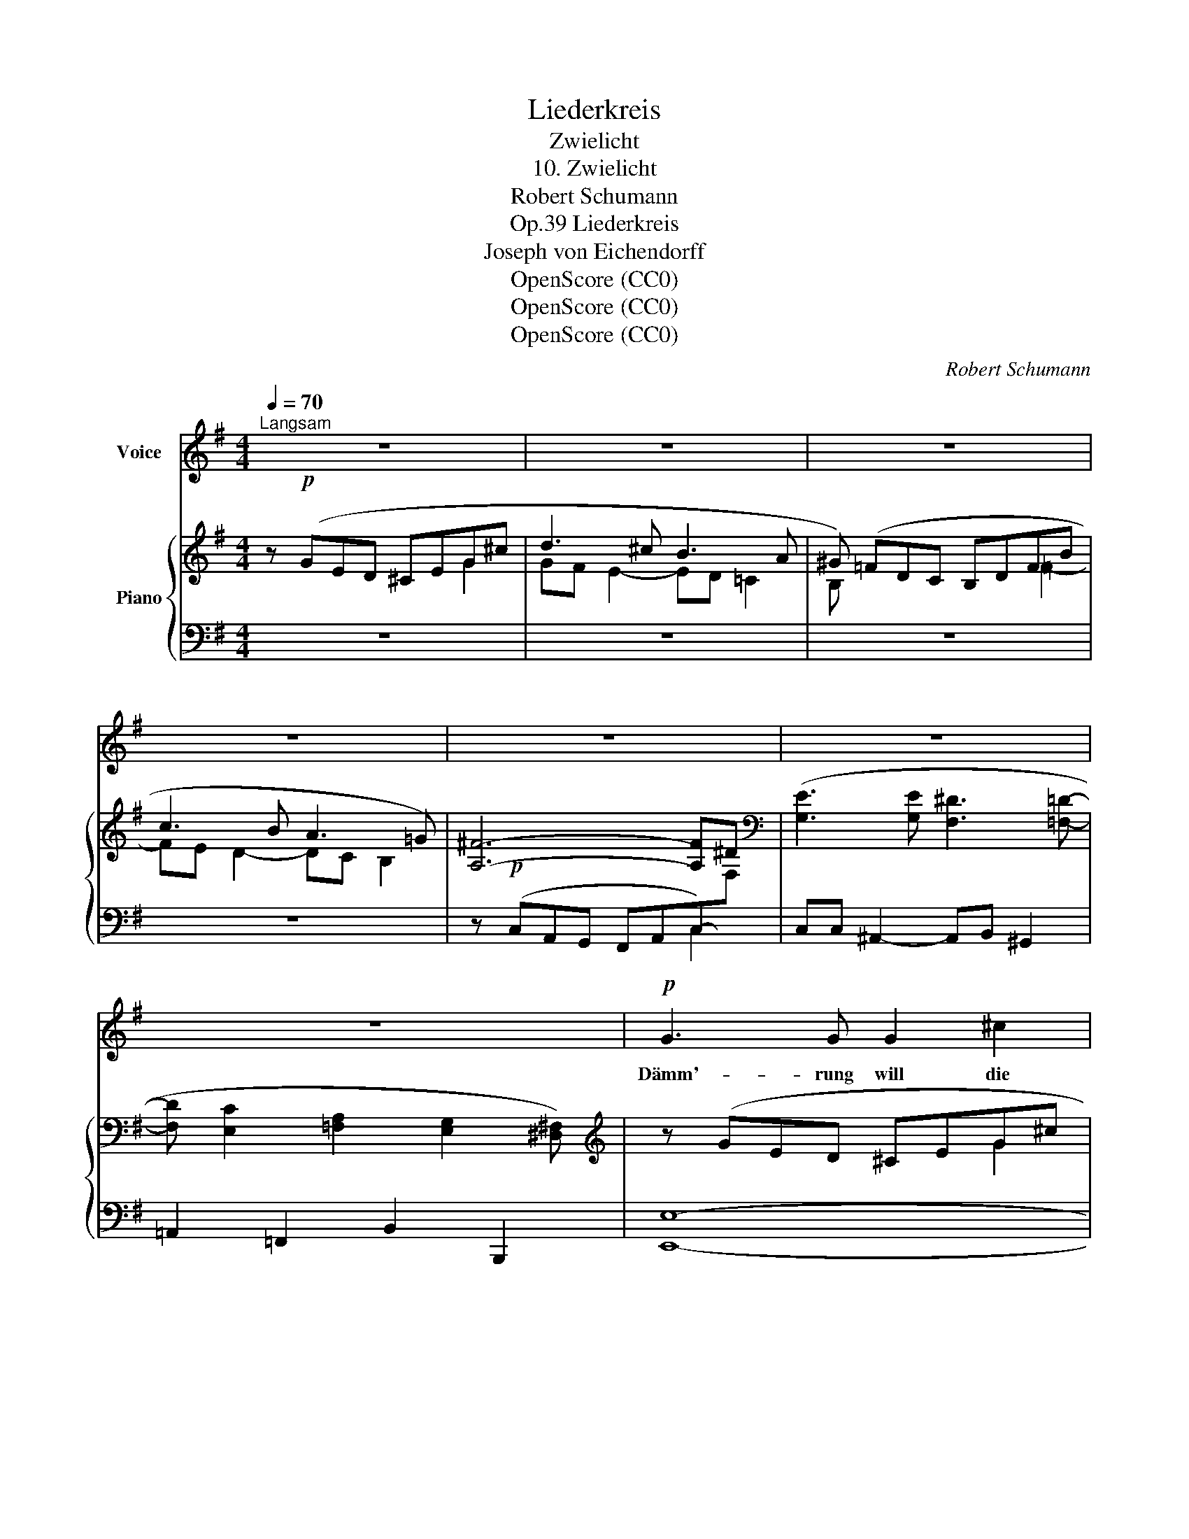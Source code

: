 X:1
T:Liederkreis
T:Zwielicht
T:10. Zwielicht
T:Robert Schumann
T:Liederkreis, Op.39
T:Joseph von Eichendorff
T:OpenScore (CC0) 
T:OpenScore (CC0) 
T:OpenScore (CC0) 
C:Robert Schumann
Z:Joseph von Eichendorff
Z:OpenScore (CC0)
Z:
%%score 1 { ( 2 3 7 8 ) | ( 4 5 6 ) }
L:1/8
Q:1/4=70
M:4/4
K:G
V:1 treble nm="Voice"
V:2 treble nm="Piano"
V:3 treble 
V:7 treble 
V:8 treble 
V:4 bass 
V:5 bass 
V:6 bass 
V:1
"^Langsam" z8 | z8 | z8 | z8 | z8 | z8 | z8 |!p! G3 G G2 ^c2 | d3 ^c B2 A2 | ^G3 G G2 B2 | %10
w: |||||||Dämm'- rung will die|Flü- gel sprei- ten,|schau- rig rüh- ren|
 (B =c2) B A2 =G2 | ^F3 F F2 F2 |[Q:1/4=67]"^ritard." G3 G[Q:1/4=64] G2 E2 | %13
w: sich * die Bäu- me,|Wol- ken zieh'n wie|schwe- re Träu- me,|
[Q:1/4=60] z2 E E E E E ^D | G2 F2[Q:1/4=54] z4[Q:1/4=57]"_ritard." | %15
w: was will die- ses Grau'n be-|deu- ten?|
!p![Q:1/4=70]"^Im Tempo"[Q:1/4=70]"_Im Tempo" G3 G G2 ^c2 | d3 ^c B2 A2 | ^G3 G G2 B2 | %18
w: Hast ein Reh du|lieb vor an- dern,|lass es nicht al-|
 =c3 B A2 =G2 | F3 F F2 F2 | G3[Q:1/4=66]"^ritard." G G2[Q:1/4=62] E2 | z2 E E E E E ^D | %22
w: lei- ne gra- sen,|Jä- ger zieh'n im|Wald und bla- sen,|Stim- men hin und wie- der|
[Q:1/4=58] G2[Q:1/4=56] F2[Q:1/4=54] z4 | %23
w: wan- dern.|
!p![Q:1/4=70]"^Im Tempo"[Q:1/4=70]"_Im Tempo" G3 G G2 ^c2 | d3 ^c B2 A2 | ^G3!<(! G G2!<)! ^d2 | %26
w: Hast du ei- nen|Freund hie- nie- den,|trau' ihm nicht zu|
!mf! (e ^G2) ^d ^c3 B | A3 B ^G3 G | A3 B ^G3 G | F3 ^G E3 E | F3 ^G E3 E | z8 |!p! =G2 G2 G3 ^c | %33
w: die- * ser Stun- de,|freund- lich wohl mit|Aug' und Mun- de,|sinnt er Krieg im|tück'- schen Frie- den.||Was heut' ge- het|
 d3 ^c B2 A2 | ^G3 G G2 B2 | =c3 B A2 =G2 | F3 F F2 F2 | (A G2) G G2 G2 | %38
w: mü- de un- ter,|hebt sich mor- gen|neu ge- bo- ren.|Man- ches geht in|Nacht * ver- lo- ren,|
 G3/2 ^A,/ A,2 z A, A, A, | B, B, z2 z4 | z2 |] %41
w: hü- te dich, sei wach und|mun- ter!||
V:2
 z!p! (GED ^CEG-^c | d3 ^c B3 A | ^G) (=FDC B,DFB | c3 B A3 =G) | [A,^F]6- [A,F]^D | %5
[K:bass] ([G,E]3 [G,E] [F,^D]3 [=F,=D]- | [F,D] [E,C]2 [=F,A,]2 [E,G,]2 [^D,^F,]) | %7
[K:treble] z (GED ^CEG-^c | d3 ^c B3 A) | ^G4- G3 B | (c3 B A3 =G) | [A,^F]8 |"^ritard." [^A,G]8- | %13
 [A,G-]8 | x G3- G2 F2 |!p! z (GE=D ^CEG^c | d3 ^c B3 A | [B,^G]) (=FDC B,DF-B | c3 B A3 =G) | %19
 [A,^F]8 | [^A,G]8- | [A,G-]8 | x"^ritard." G3- G2 F2 | z (GE=D!<(! ^CEG-!<)!!p!^c | %24
 d3 ^c!<(! B3!<)!!mp! A | ^G4)!<(! (FA-^B^d!<)! |!mf! e3 ^d ^c3 =B) | A3 (A ^G3) (G | %28
 A3) (A ^G3) (G | F3) (F E3) (E | F3) (F E3) E- |!pp! [E=G]8 | %32
!p! e [^A,^CEG][A,CEG][A,CEG] [A,CEG]!<(![A,CEG][A,CEG][A,CEG] | %33
 [B,DF][B,DF][B,DF][B,DF] [B,DF][B,DF][B,DF]!<)!!mf![B,DF] | %34
!>(! [^G,B,D=F][G,B,DF][G,B,DF][G,B,DF] [G,B,DE][G,B,DE][G,B,DE][G,B,DE]!>)! | %35
!p! [A,CE][A,CE][A,CE][A,CE] [A,CE][A,CE][A,CE][A,CE] |!<(! [A,C^F]8!<)! | %37
!mp!{[G,-A,-C]} !>![G,A,A]4 [G,G]4- | [G,CG]2 z2 z4 |!p! z8 | z2 |] %41
V:3
 x6 G2 | GF E2- ED =C2 | B, x3 x2 =F2- | FE D2- DC B,2 | x8 |[K:bass] x8 | x8 |[K:treble] x6 G2 | %8
 GF E2- ED =C2 | B,2 x6 | x8 | x8 | x8 | z4!pp! E4- | [EG] G^D-B,- [B,D]4 | x6 G2- | %16
 GF E2- ED =C2 | x =F3 x2 F2 | FE D2- DC B,2 | x8 | x8 | z4!pp! E4- | [EG] G^D-B,- [B,D]4 | %23
 x G3 x2 G2 | GF E2- ED ^C2- | C^C^B,^D x A3 | A^G F2- FE =D2- | D^C ^B,2- B,^D C2- | %28
 C^C ^B,2- B,^D C2- | C^C ^B,2- B,B, C2- | C^C ^B,2- B,B, C2 | z!<(! =B,^A,^C E^G^A!<)!^c | x8 | %33
 x8 | x8 | x8 | x8 | C8- | x8 | x8 | x2 |] %41
V:4
 z8 | z8 | z8 | z8 | z!p! (C,A,,G,, F,,A,,C,-)[I:staff -1]F, | %5
[I:staff +1] C,C, ^A,,2- A,,B,, ^G,,2 | =A,,2 =F,,2 B,,2 B,,,2 | [E,,E,]8- | %8
 [E,,E,]2 [B,,,B,,]2 z4 | z =F3 x2 F-[I:staff -1]B |[I:staff +1] [DF]E D2- DC B,2 | %11
 z!p! (C,A,,G,, ^F,,A,,C,^D, | E,)!<(! (C,G,,F,, E,,G,,C,E, | G,2)!<)! z2 C,,4 | %14
 B,,,4!>(! =A,^D,B,,F,,!>)! | E,,8- | E,,2 [B,,,B,,]6- | [B,,,B,,]2 [E,,,E,,]6- | %18
 [E,,,E,,]2 [A,,,A,,]2 z4 | z!p! (C,A,,G,, F,,A,,C,^D, | E,)!<(! (C,G,,F,, E,,G,,C,E,!<)! | %21
 G,2) z2 C,,4 | B,,,4!>(! =A,^D,B,,F,,!>)! | E,,8- | E,, B,,,2 ^C,,2 D,,2 F,,- | %25
 F,,2 [^G,,,^G,,]6- | [G,,,G,,] [^C,,^C,]2 [^D,,^D,]2 [E,,E,]2 [^E,,^E,]- | %27
 [E,,E,](F,, F,2- F,=E,, (=E,2 | F,)F,, F,2- F,E,, E,2-) | E,(^D,, ^D,2- D,^C,, ^C,2-) | %30
 C,(^D,, ^D,2- D,^C,, ^C,2-) | C,F,,,-!ped! [F,,,F,,]6- | [F,,,F,,]4 ([F,,,F,,]4!ped-up! | %33
 [B,,,B,,]4 [D,,D,]4 | [=F,,=F,]4 [E,,E,]4) | [A,,,A,,]4 [C,,C,]4 | [^D,,^D,]8 | [E,,E,]8- | %38
 [E,,E,]2 z2 [E,G,^A,] z z2 | z2 .[E,G,B,] z z2 .[^D,F,B,] z | .[E,G,B,] z |] %41
V:5
 x8 | x8 | x8 | x8 | x6 C,2 | x8 | x8 | x8 | x8 | x =FDC B,D-F x | x8 | x4 F,,4 | x8 | x8 | x8 | %15
 x8 | x8 | x8 | x8 | x4 F,,4 | x8 | x8 | x8 | x8 | x8 | x8 | x8 | x8 | x8 | x8 | x8 | x8 | x8 | %33
 x8 | x8 | x8 | x8 | x8 | x4 [C,,C,] z z2 | z2 .[B,,,B,,] z z2 .[B,,,B,,] z | .[E,,B,,] z |] %41
V:6
 x8 | x8 | x8 | x8 | x8 | x8 | x8 | x8 | x8 | x2 D2 x D3 | x8 | x8 | x8 | x8 | x8 | x8 | x8 | x8 | %18
 x8 | x8 | x8 | x8 | x8 | x8 | x8 | x8 | x8 | x8 | x8 | x8 | x8 | x8 | x8 | x8 | x8 | x8 | x8 | %37
 x8 | x8 | x8 | x2 |] %41
V:7
 x8 | x8 | x8 | x8 | x8 |[K:bass] x8 | x8 |[K:treble] x8 | x8 | x8 | x8 | x8 | x8 | x8 | %14
 x2 ^D2 x4 | x8 | x8 | x8 | x8 | x8 | x8 | x8 | x2 ^D2 x4 | x8 | x8 | x8 | x8 | x8 | x8 | x8 | x8 | %31
 x4 E4 | x8 | x8 | x8 | x8 | x8 | x8 | x8 | x8 | x2 |] %41
V:8
 x8 | x8 | x8 | x8 | x8 |[K:bass] x8 | x8 |[K:treble] x8 | x8 | x8 | x8 | x8 | x8 | x8 | B8 | x8 | %16
 x8 | x8 | x8 | x8 | x8 | x8 | B8 | x8 | x8 | x8 | x8 | x8 | x8 | x8 | x8 | x8 | x8 | x8 | x8 | %35
 x8 | x8 | x8 | x8 | x8 | x2 |] %41

